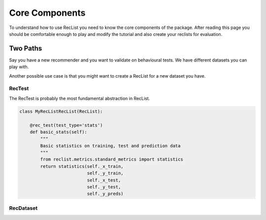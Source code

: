Core Components
===============


To understand how to use RecList you need to know the core components of the package.
After reading this page you should be comfortable enough to play and modify the tutorial and also create your
reclists for evaluation.

Two Paths
~~~~~~~~~


Say you have a new recommender and you want to validate on behavioural tests. We have different datasets you can play
with.

Another possible use case is that you might want to create a RecList for a new dataset you have.

RecTest
-------

The RecTest is probably the most fundamental abstraction in RecList.


.. code-block:: python

    class MyRecListRecList(RecList):

        @rec_test(test_type='stats')
        def basic_stats(self):
            """
            Basic statistics on training, test and prediction data
            """
            from reclist.metrics.standard_metrics import statistics
            return statistics(self._x_train,
                              self._y_train,
                              self._x_test,
                              self._y_test,
                              self._y_preds)


RecDataset
----------
